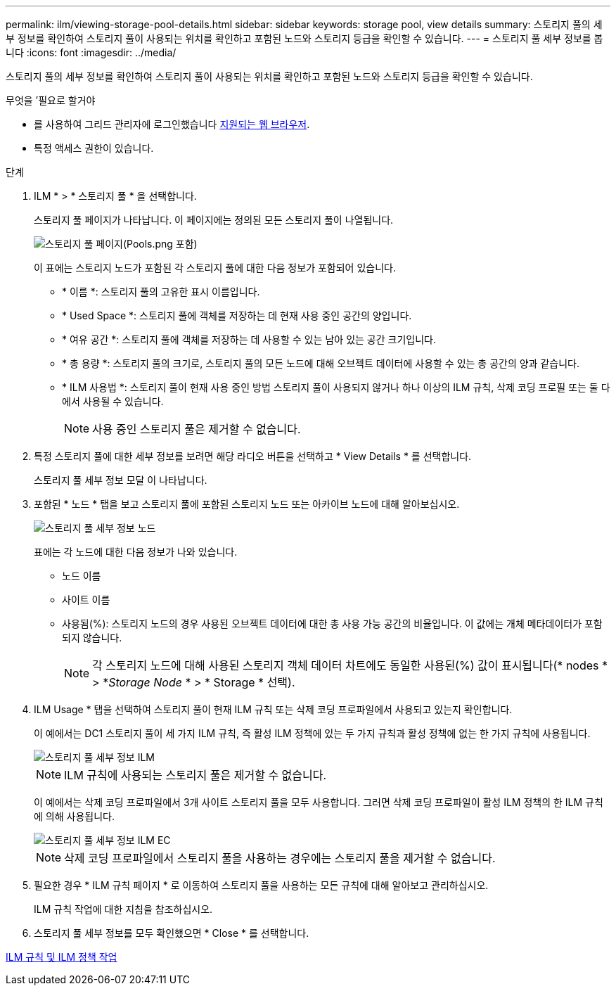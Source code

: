 ---
permalink: ilm/viewing-storage-pool-details.html 
sidebar: sidebar 
keywords: storage pool, view details 
summary: 스토리지 풀의 세부 정보를 확인하여 스토리지 풀이 사용되는 위치를 확인하고 포함된 노드와 스토리지 등급을 확인할 수 있습니다. 
---
= 스토리지 풀 세부 정보를 봅니다
:icons: font
:imagesdir: ../media/


[role="lead"]
스토리지 풀의 세부 정보를 확인하여 스토리지 풀이 사용되는 위치를 확인하고 포함된 노드와 스토리지 등급을 확인할 수 있습니다.

.무엇을 &#8217;필요로 할거야
* 를 사용하여 그리드 관리자에 로그인했습니다 xref:../admin/web-browser-requirements.adoc[지원되는 웹 브라우저].
* 특정 액세스 권한이 있습니다.


.단계
. ILM * > * 스토리지 풀 * 을 선택합니다.
+
스토리지 풀 페이지가 나타납니다. 이 페이지에는 정의된 모든 스토리지 풀이 나열됩니다.

+
image::../media/storage_pools_page_with_pools.png[스토리지 풀 페이지(Pools.png 포함)]

+
이 표에는 스토리지 노드가 포함된 각 스토리지 풀에 대한 다음 정보가 포함되어 있습니다.

+
** * 이름 *: 스토리지 풀의 고유한 표시 이름입니다.
** * Used Space *: 스토리지 풀에 객체를 저장하는 데 현재 사용 중인 공간의 양입니다.
** * 여유 공간 *: 스토리지 풀에 객체를 저장하는 데 사용할 수 있는 남아 있는 공간 크기입니다.
** * 총 용량 *: 스토리지 풀의 크기로, 스토리지 풀의 모든 노드에 대해 오브젝트 데이터에 사용할 수 있는 총 공간의 양과 같습니다.
** * ILM 사용법 *: 스토리지 풀이 현재 사용 중인 방법 스토리지 풀이 사용되지 않거나 하나 이상의 ILM 규칙, 삭제 코딩 프로필 또는 둘 다에서 사용될 수 있습니다.
+

NOTE: 사용 중인 스토리지 풀은 제거할 수 없습니다.



. 특정 스토리지 풀에 대한 세부 정보를 보려면 해당 라디오 버튼을 선택하고 * View Details * 를 선택합니다.
+
스토리지 풀 세부 정보 모달 이 나타납니다.

. 포함된 * 노드 * 탭을 보고 스토리지 풀에 포함된 스토리지 노드 또는 아카이브 노드에 대해 알아보십시오.
+
image::../media/storage_pools_details_nodes.png[스토리지 풀 세부 정보 노드]

+
표에는 각 노드에 대한 다음 정보가 나와 있습니다.

+
** 노드 이름
** 사이트 이름
** 사용됨(%): 스토리지 노드의 경우 사용된 오브젝트 데이터에 대한 총 사용 가능 공간의 비율입니다. 이 값에는 개체 메타데이터가 포함되지 않습니다.
+

NOTE: 각 스토리지 노드에 대해 사용된 스토리지 객체 데이터 차트에도 동일한 사용된(%) 값이 표시됩니다(* nodes * > *_Storage Node_ * > * Storage * 선택).



. ILM Usage * 탭을 선택하여 스토리지 풀이 현재 ILM 규칙 또는 삭제 코딩 프로파일에서 사용되고 있는지 확인합니다.
+
이 예에서는 DC1 스토리지 풀이 세 가지 ILM 규칙, 즉 활성 ILM 정책에 있는 두 가지 규칙과 활성 정책에 없는 한 가지 규칙에 사용됩니다.

+
image::../media/storage_pools_details_ilm.png[스토리지 풀 세부 정보 ILM]

+

NOTE: ILM 규칙에 사용되는 스토리지 풀은 제거할 수 없습니다.

+
이 예에서는 삭제 코딩 프로파일에서 3개 사이트 스토리지 풀을 모두 사용합니다. 그러면 삭제 코딩 프로파일이 활성 ILM 정책의 한 ILM 규칙에 의해 사용됩니다.

+
image::../media/storage_pools_details_ilm_ec.png[스토리지 풀 세부 정보 ILM EC]

+

NOTE: 삭제 코딩 프로파일에서 스토리지 풀을 사용하는 경우에는 스토리지 풀을 제거할 수 없습니다.

. 필요한 경우 * ILM 규칙 페이지 * 로 이동하여 스토리지 풀을 사용하는 모든 규칙에 대해 알아보고 관리하십시오.
+
ILM 규칙 작업에 대한 지침을 참조하십시오.

. 스토리지 풀 세부 정보를 모두 확인했으면 * Close * 를 선택합니다.


xref:working-with-ilm-rules-and-ilm-policies.adoc[ILM 규칙 및 ILM 정책 작업]
